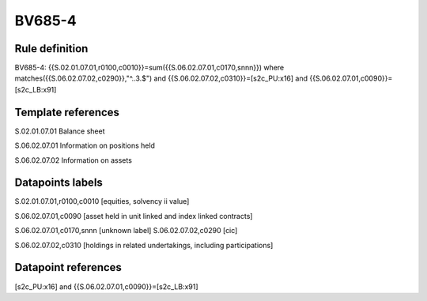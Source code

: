 =======
BV685-4
=======

Rule definition
---------------

BV685-4: {{S.02.01.07.01,r0100,c0010}}=sum({{S.06.02.07.01,c0170,snnn}}) where matches({{S.06.02.07.02,c0290}},"^..3.$") and {{S.06.02.07.02,c0310}}=[s2c_PU:x16] and {{S.06.02.07.01,c0090}}=[s2c_LB:x91]


Template references
-------------------

S.02.01.07.01 Balance sheet

S.06.02.07.01 Information on positions held

S.06.02.07.02 Information on assets


Datapoints labels
-----------------

S.02.01.07.01,r0100,c0010 [equities, solvency ii value]

S.06.02.07.01,c0090 [asset held in unit linked and index linked contracts]

S.06.02.07.01,c0170,snnn [unknown label]
S.06.02.07.02,c0290 [cic]

S.06.02.07.02,c0310 [holdings in related undertakings, including participations]



Datapoint references
--------------------

[s2c_PU:x16] and {{S.06.02.07.01,c0090}}=[s2c_LB:x91]